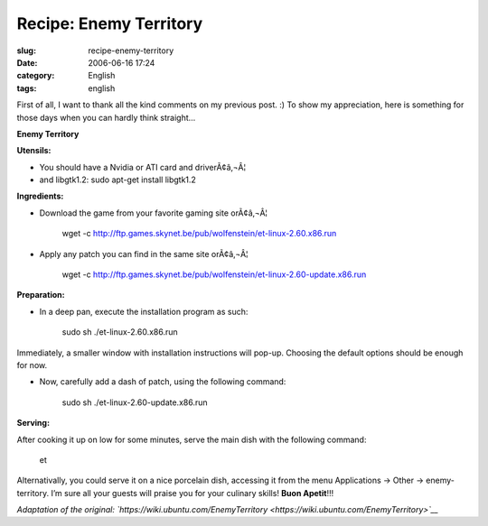 Recipe: Enemy Territory
#######################
:slug: recipe-enemy-territory
:date: 2006-06-16 17:24
:category: English
:tags: english

First of all, I want to thank all the kind comments on my previous post.
:) To show my appreciation, here is something for those days when you
can hardly think straight…

**Enemy Territory**

|image0|\ **Utensils:**

-  You should have a Nvidia or ATI card and driverÃ¢â‚¬Â¦

-  and libgtk1.2: sudo apt-get install libgtk1.2

**Ingredients:**

-  Download the game from your favorite gaming site orÃ¢â‚¬Â¦

    wget -c
    `http://ftp.games.skynet.be/pub/wolfenstein/et-linux-2.60.x86.run <http://ftp.games.skynet.be/pub/wolfenstein/et-linux-2.60.x86.run>`__

-  Apply any patch you can find in the same site orÃ¢â‚¬Â¦

    wget -c
    `http://ftp.games.skynet.be/pub/wolfenstein/et-linux-2.60-update.x86.run <http://ftp.games.skynet.be/pub/wolfenstein/et-linux-2.60-update.x86.run>`__

**Preparation:**

-  In a deep pan, execute the installation program as such:

    sudo sh ./et-linux-2.60.x86.run

Immediately, a smaller window with installation instructions will
pop-up. Choosing the default options should be enough for now.

-  Now, carefully add a dash of patch, using the following command:

    sudo sh ./et-linux-2.60-update.x86.run

**Serving:**

After cooking it up on low for some minutes, serve the main dish with
the following command:

    et

Alternativally, you could serve it on a nice porcelain dish, accessing
it from the menu Applications -> Other -> enemy-territory. I’m sure all
your guests will praise you for your culinary skills! **Buon Apetit**!!!

*Adaptation of the original:
`https://wiki.ubuntu.com/EnemyTerritory <https://wiki.ubuntu.com/EnemyTerritory>`__*

.. |image0| image:: http://static.flickr.com/5/5302784_a102a7eedb.jpg
